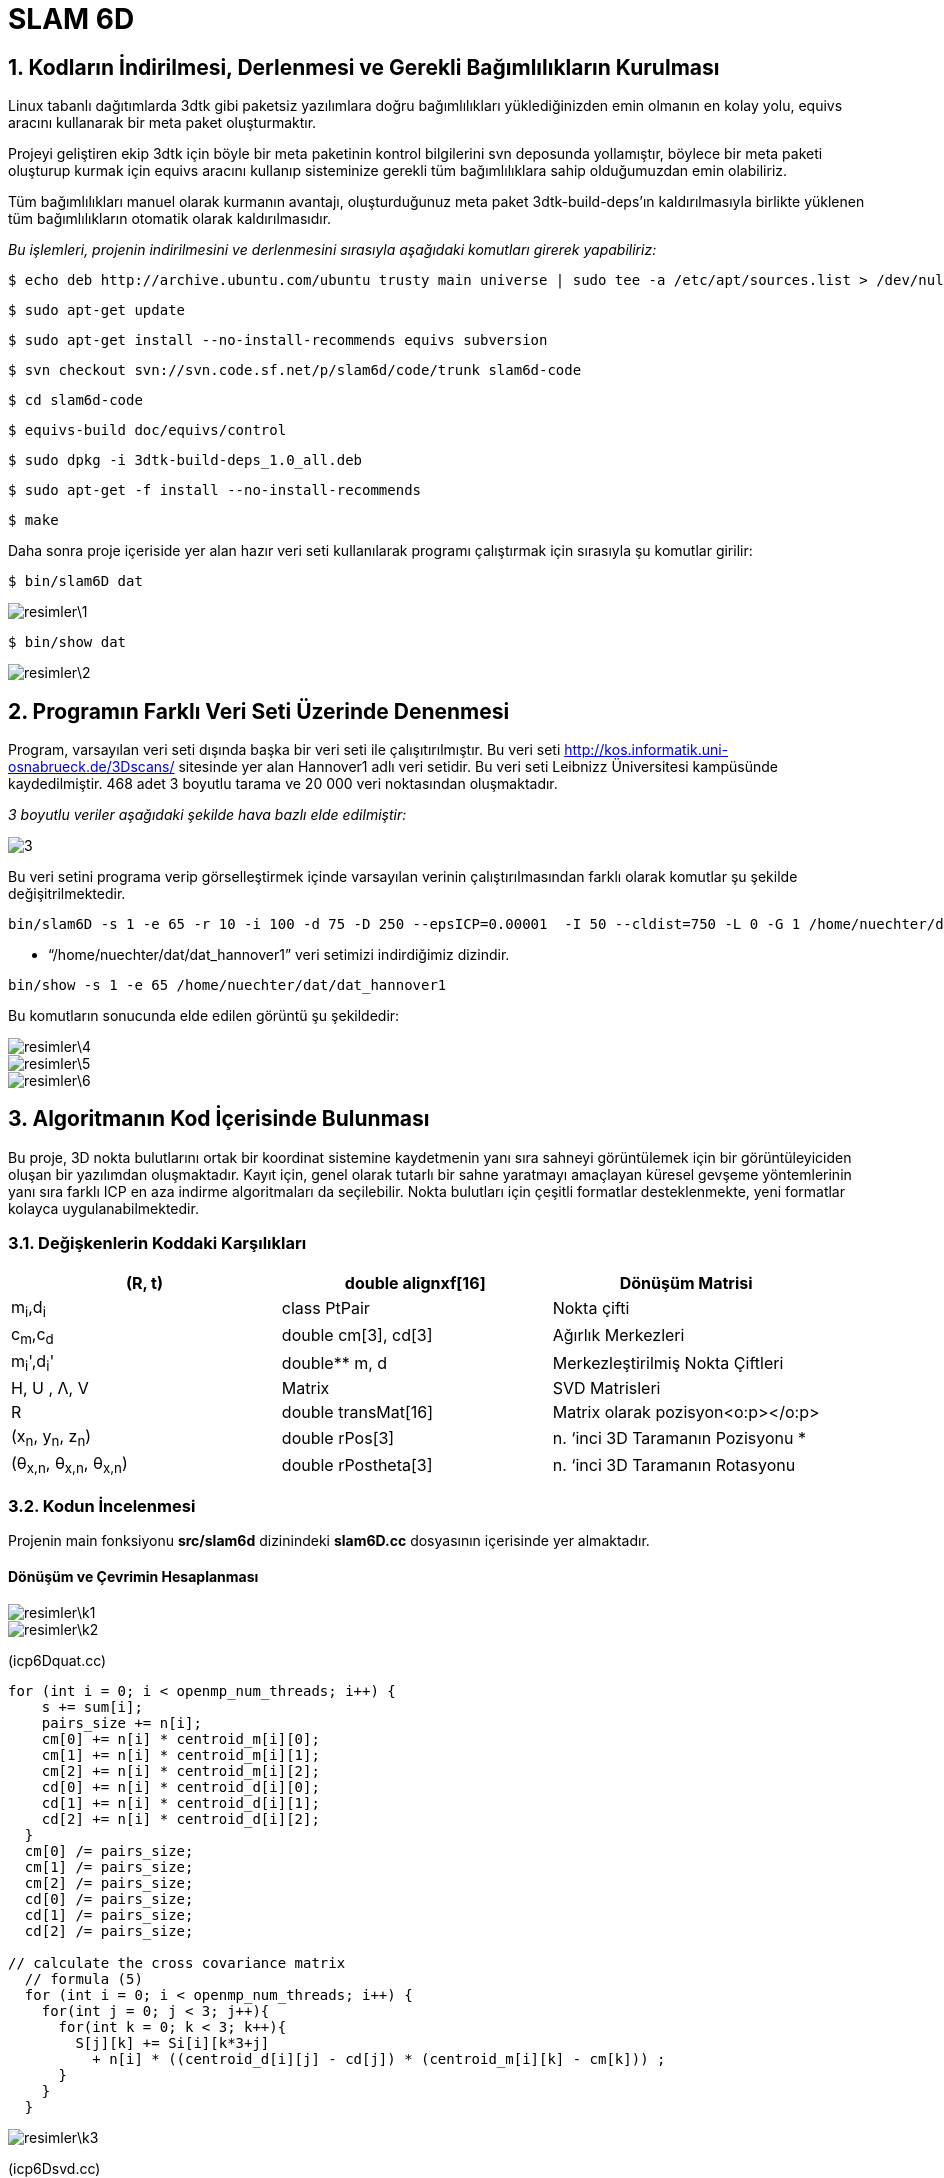 = SLAM 6D

== 1. Kodların İndirilmesi, Derlenmesi ve Gerekli Bağımlılıkların Kurulması

Linux tabanlı dağıtımlarda 3dtk gibi paketsiz yazılımlara doğru bağımlılıkları yüklediğinizden emin olmanın en kolay yolu, equivs aracını kullanarak bir meta paket oluşturmaktır.

Projeyi geliştiren ekip 3dtk için böyle bir meta paketinin kontrol bilgilerini svn deposunda yollamıştır, böylece bir meta paketi oluşturup kurmak için equivs aracını kullanıp sisteminize gerekli tüm bağımlılıklara sahip olduğumuzdan emin olabiliriz. 

Tüm bağımlılıkları manuel olarak kurmanın avantajı, oluşturduğunuz meta paket 3dtk-build-deps'ın kaldırılmasıyla birlikte yüklenen tüm bağımlılıkların otomatik olarak kaldırılmasıdır.

_Bu işlemleri, projenin indirilmesini ve derlenmesini sırasıyla aşağıdaki komutları girerek yapabiliriz:_

----

$ echo deb http://archive.ubuntu.com/ubuntu trusty main universe | sudo tee -a /etc/apt/sources.list > /dev/null

----

----

$ sudo apt-get update

----

----

$ sudo apt-get install --no-install-recommends equivs subversion

----

----

$ svn checkout svn://svn.code.sf.net/p/slam6d/code/trunk slam6d-code

----

----

$ cd slam6d-code

----

----

$ equivs-build doc/equivs/control

----


----
$ sudo dpkg -i 3dtk-build-deps_1.0_all.deb

----

----

$ sudo apt-get -f install --no-install-recommends

----

----

$ make

----

Daha sonra proje içeriside yer alan hazır veri seti kullanılarak programı çalıştırmak için sırasıyla şu komutlar girilir: 

----

$ bin/slam6D dat

----

image::resimler\1.png[]

----

$ bin/show dat

----

image::resimler\2.png[]

== 2. Programın Farklı Veri Seti Üzerinde Denenmesi

Program, varsayılan veri seti dışında başka bir veri seti ile çalışıtırılmıştır. Bu veri seti http://kos.informatik.uni-osnabrueck.de/3Dscans/ sitesinde yer alan Hannover1 adlı veri setidir. Bu veri seti Leibnizz Üniversitesi kampüsünde kaydedilmiştir. 468 adet 3 boyutlu tarama ve 20 000 veri noktasından oluşmaktadır. 

_3 boyutlu veriler aşağıdaki şekilde hava bazlı elde edilmiştir:_

image::resimler/3.png[]

Bu veri setini programa verip görselleştirmek içinde varsayılan verinin çalıştırılmasından farklı olarak komutlar şu şekilde değişitrilmektedir.

[source, xml]
----

bin/slam6D -s 1 -e 65 -r 10 -i 100 -d 75 -D 250 --epsICP=0.00001  -I 50 --cldist=750 -L 0 -G 1 /home/nuechter/dat/dat_hannover1

----

* “/home/nuechter/dat/dat_hannover1” veri setimizi indirdiğimiz dizindir.

[source, xml]
----

bin/show -s 1 -e 65 /home/nuechter/dat/dat_hannover1

----

Bu komutların sonucunda elde edilen görüntü şu şekildedir:

image::resimler\4.png[]
image::resimler\5.png[]
image::resimler\6.png[]

== 3. Algoritmanın Kod İçerisinde Bulunması

Bu proje, 3D nokta bulutlarını ortak bir koordinat sistemine kaydetmenin yanı sıra sahneyi görüntülemek için bir görüntüleyiciden oluşan bir yazılımdan oluşmaktadır. Kayıt için, genel olarak tutarlı bir sahne yaratmayı amaçlayan küresel gevşeme yöntemlerinin yanı sıra farklı ICP en aza indirme algoritmaları da seçilebilir. Nokta bulutları için çeşitli formatlar desteklenmekte, yeni formatlar kolayca uygulanabilmektedir.

=== 3.1. Değişkenlerin Koddaki Karşılıkları


[width="100%",options="header,footer"]
|====================
|(R, t)  | double
alignxf[16] |  Dönüşüm
Matrisi
|m~i~,d~i~  |class
PtPair  |  Nokta
çifti
| c~m~,c~d~ |double
cm[3], cd[3]  |  Ağırlık
Merkezleri
| m~i~',d~i~' | double**
m, d |  Merkezleştirilmiş
Nokta Çiftleri
| H, U ,
Λ, V | Matrix |  SVD Matrisleri
| R | double
transMat[16] |  Matrix olarak pozisyon<o:p></o:p>
| (x~n~, y~n~, z~n~) | double
rPos[3] |  n. ‘inci
3D Taramanın Pozisyonu
* | (θ~x,n~, θ~x,n~, θ~x,n~)| double
rPostheta[3] |  n. ‘inci 3D Taramanın Rotasyonu
|====================

=== 3.2. Kodun İncelenmesi

Projenin main fonksiyonu *src/slam6d* dizinindeki *slam6D.cc* dosyasının içerisinde yer almaktadır.

==== Dönüşüm ve Çevrimin Hesaplanması

image::resimler\k1.png[]
image::resimler\k2.png[]

(icp6Dquat.cc)

[source, C++]
----

for (int i = 0; i < openmp_num_threads; i++) {
    s += sum[i];
    pairs_size += n[i];
    cm[0] += n[i] * centroid_m[i][0];
    cm[1] += n[i] * centroid_m[i][1];
    cm[2] += n[i] * centroid_m[i][2];
    cd[0] += n[i] * centroid_d[i][0];
    cd[1] += n[i] * centroid_d[i][1];
    cd[2] += n[i] * centroid_d[i][2];
  }
  cm[0] /= pairs_size;
  cm[1] /= pairs_size;
  cm[2] /= pairs_size;
  cd[0] /= pairs_size;
  cd[1] /= pairs_size;
  cd[2] /= pairs_size;

// calculate the cross covariance matrix
  // formula (5)
  for (int i = 0; i < openmp_num_threads; i++) {
    for(int j = 0; j < 3; j++){
      for(int k = 0; k < 3; k++){
        S[j][k] += Si[i][k*3+j]
          + n[i] * ((centroid_d[i][j] - cd[j]) * (centroid_m[i][k] - cm[k])) ;
      }
    }
  }

----

image::resimler\k3.png[]

(icp6Dsvd.cc)

[source, C++]
----

Matrix U(3,3);
  DiagonalMatrix Lamda(3);
  Matrix V(3,3);
  // Make SVD
  SVD(H, Lamda, U, V);

  // Get rotation
  R = V*(U.t());

----

image::resimler\k4.png[]

[source, C++]
----

// calculate the rotation matrix
  double m[3][3]; // rot matrix
  quaternion2matrix(q, m);

  M4identity(alignfx);

  alignfx[0] = m[0][0];
  alignfx[1] = m[1][0];
  alignfx[2] = m[2][0];
  alignfx[3] = 0.0;
  alignfx[4] = m[0][1];
  alignfx[5] = m[1][1];
  alignfx[6] = m[2][1];
  alignfx[7] = 0.0;
  alignfx[8] = m[0][2];
  alignfx[9] = m[1][2];
  alignfx[10] = m[2][2];
  alignfx[11] = 0.0;

  // calculate the translation vector,
  alignfx[12] = cm[0] - m[0][0]*cd[0] - m[0][1]*cd[1] - m[0][2]*cd[2];
  alignfx[13] = cm[1] - m[1][0]*cd[0] - m[1][1]*cd[1] - m[1][2]*cd[2];
  alignfx[14] = cm[2] - m[2][0]*cd[0] - m[2][1]*cd[1] - m[2][2]*cd[2];

----

==== ICP tabanlı 6D Slam 


image::resimler\k5.png[]
(elch6Deuler.cc)

[source, C++]
----

double delta[6];
  delta[0] = allScans[last]->get_rPos()[0];
  delta[1] = allScans[last]->get_rPos()[1];
  delta[2] = allScans[last]->get_rPos()[2];
  delta[3] = allScans[last]->get_rPosTheta()[0];
  delta[4] = allScans[last]->get_rPosTheta()[1];
  delta[5] = allScans[last]->get_rPosTheta()[2];

  my_icp6D->match(start, end);

  delete start;
  delete end;
  
  delta[0] = allScans[last]->get_rPos()[0] - delta[0];
  delta[1] = allScans[last]->get_rPos()[1] - delta[1];
  delta[2] = allScans[last]->get_rPos()[2] - delta[2];
  delta[3] = allScans[last]->get_rPosTheta()[0] - delta[3];
  delta[4] = allScans[last]->get_rPosTheta()[1] - delta[4];
  delta[5] = allScans[last]->get_rPosTheta()[2] - delta[5];

  if(!quiet) {
    cout << "Delta: " << delta[0] << " " << delta[1] << " " << delta[2]
         << " " << delta[3] << " " << delta[4] << " " << delta[5] << endl;
  }

  double rPos[3], rPosTheta[3];
  for(int i = 1; i < n; i++) {
    rPos[0] = allScans[i]->get_rPos()[0] +
      delta[0] * (weights[0][i] - weights[0][0]);
    rPos[1] = allScans[i]->get_rPos()[1] +
      delta[1] * (weights[1][i] - weights[1][0]);
    rPos[2] = allScans[i]->get_rPos()[2] +
      delta[2] * (weights[2][i] - weights[2][0]);
    rPosTheta[0] = allScans[i]->get_rPosTheta()[0] +
      delta[3] * (weights[3][i] - weights[3][0]);
    rPosTheta[1] = allScans[i]->get_rPosTheta()[1] +
      delta[4] * (weights[4][i] - weights[4][0]);
    rPosTheta[2] = allScans[i]->get_rPosTheta()[2] +
      delta[5] * (weights[5][i] - weights[5][0]);

    allScans[i]->transformToEuler(rPos, rPosTheta,
                                  Scan::ELCH, i == n-1 ? 2 : 1);
  }

----
